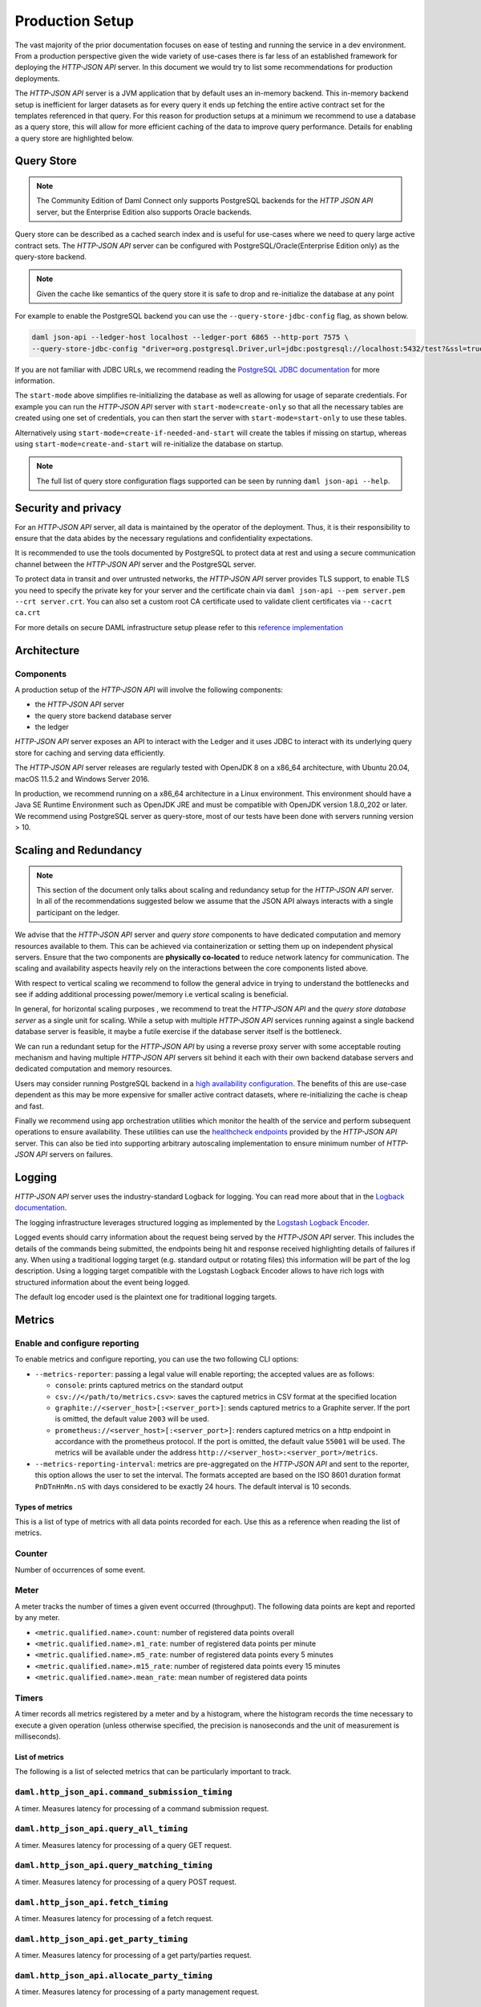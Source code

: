 .. Copyright (c) 2021 Digital Asset (Switzerland) GmbH and/or its affiliates. All rights reserved.
.. SPDX-License-Identifier: Apache-2.0

Production Setup
################

The vast majority of the prior documentation focuses on ease of testing and running
the service in a dev environment. From a production perspective given the wide
variety of use-cases there is far less of an established framework for deploying
the *HTTP-JSON API* server. In this document we would try to list some recommendations for
production deployments.

The *HTTP-JSON API* server is a JVM application that by default uses an in-memory backend.
This in-memory backend setup is inefficient for larger datasets as for every query it
ends up fetching the entire active contract set for the templates referenced in that query.
For this reason for production setups at a minimum we recommend to use a database
as a query store, this will allow for more efficient caching of the data to improve
query performance. Details for enabling a query store are highlighted below.

Query Store
***********

.. note:: The Community Edition of Daml Connect only supports PostgreSQL backends for the *HTTP JSON API* server, but the Enterprise Edition also supports Oracle backends.

Query store can be described as a cached search index and is useful for use-cases
where we need to query large active contract sets. The *HTTP-JSON API* server can be
configured with PostgreSQL/Oracle(Enterprise Edition only) as the query-store backend.

.. note:: Given the cache like semantics of the query store it is safe to drop and re-initialize the database at any point

For example to enable the PostgreSQL backend you can use the ``--query-store-jdbc-config`` flag, as shown below.

.. code-block:: shell

    daml json-api --ledger-host localhost --ledger-port 6865 --http-port 7575 \
    --query-store-jdbc-config "driver=org.postgresql.Driver,url=jdbc:postgresql://localhost:5432/test?&ssl=true,user=postgres,password=password,start-mode=start-only"

If you are not familiar with JDBC URLs, we recommend reading the `PostgreSQL JDBC documentation <https://jdbc.postgresql.org/documentation/head/connect.html>`__
for more information.

The ``start-mode`` above simplifies re-initializing the database as well as allowing
for usage of separate credentials.
For example you can run the *HTTP-JSON API* server with ``start-mode=create-only``
so that all the necessary tables are created using one set of credentials, you can
then start the server with ``start-mode=start-only`` to use these tables.

Alternatively using ``start-mode=create-if-needed-and-start`` will create the
tables if missing on startup, whereas using ``start-mode=create-and-start``
will re-initialize the database on startup.


.. note:: The full list of query store configuration flags supported can be seen by running ``daml json-api --help``.


Security and privacy
********************

For an *HTTP-JSON API* server, all data is maintained by the operator of the deployment.
Thus, it is their responsibility to ensure that the data abides by the necessary
regulations and confidentiality expectations.

It is recommended to use the tools documented by PostgreSQL to protect data at
rest and using a secure communication channel between the *HTTP-JSON API* server and the PostgreSQL server.

To protect data in transit and over untrusted networks, the *HTTP-JSON API* server provides
TLS support, to enable TLS you need to specify the private key for your server and the
certificate chain via ``daml json-api --pem server.pem --crt server.crt``. You can also
set a custom root CA certificate used to validate client certificates via ``--cacrt ca.crt``

For more details on secure DAML infrastructure setup please refer to this `reference implementation <https://github.com/digital-asset/ex-secure-daml-infra>`__


Architecture
************

Components
----------

A production setup of the *HTTP-JSON API* will involve the following components:

- the *HTTP-JSON API* server
- the query store backend database server
- the ledger

*HTTP-JSON API* server exposes an API to interact with the Ledger and it uses JDBC to interact
with its underlying query store for caching and serving data efficiently.

The *HTTP-JSON API* server releases are regularly tested with OpenJDK 8 on a x86_64 architecture,
with Ubuntu 20.04, macOS 11.5.2 and Windows Server 2016.

In production, we recommend running on a x86_64 architecture in a Linux
environment. This environment should have a Java SE Runtime Environment such
as OpenJDK JRE and must be compatible with OpenJDK version 1.8.0_202 or later.
We recommend using PostgreSQL server as query-store, most of our tests have
been done with servers running version > 10.


Scaling and Redundancy
**********************

.. note:: This section of the document only talks about scaling and redundancy setup for the *HTTP-JSON API* server. In all of the recommendations suggested below we assume that the JSON API always interacts with a single participant on the ledger.

We advise that the *HTTP-JSON API* server and *query store* components to have dedicated
computation and memory resources available to them. This can be achieved via
containerization or setting them up on independent physical servers. Ensure that the two
components are **physically co-located** to reduce network latency for
communication. The scaling and availability aspects heavily rely on the interactions between
the core components listed above.

With respect to vertical scaling we recommend to follow the general advice in trying to
understand the bottlenecks and see if adding additional processing power/memory
i.e vertical scaling is beneficial.

In general, for horizontal scaling purposes , we recommend to treat the
*HTTP-JSON API* and the *query store database server* as a single unit for scaling.
While a setup with multiple *HTTP-JSON API* services running against a single backend
database server is feasible, it maybe a futile exercise if the database server
itself is the bottleneck.

We can run a redundant setup for the *HTTP-JSON API* by using a reverse proxy server with some
acceptable routing mechanism and having multiple *HTTP-JSON API* servers sit behind it
each with their own backend database servers and dedicated computation and memory resources.

Users may consider running PostgreSQL backend in a `high availability configuration <https://www.postgresql.org/docs/current/high-availability.html>`__.
The benefits of this are use-case dependent as this may be more expensive for
smaller active contract datasets, where re-initializing the cache is cheap and fast.

Finally we recommend using app orchestration utilities which monitor the health of the service
and perform subsequent operations to ensure availability. These utilities can use the
`healthcheck endpoints <https://docs.daml.com/json-api/index.html#healthcheck-endpoints>`__
provided by the *HTTP-JSON API* server. This can also be tied into supporting arbitrary
autoscaling implementation to ensure minimum number of *HTTP-JSON API* servers on
failures.


Logging
*******

*HTTP-JSON API* server uses the industry-standard Logback for logging. You can
read more about that in the `Logback documentation <http://logback.qos.ch/>`__.

The logging infrastructure leverages structured logging as implemented by the
`Logstash Logback Encoder <https://github.com/logstash/logstash-logback-encoder/blob/logstash-logback-encoder-6.3/README.md>`__.

Logged events should carry information about the request being served by the
*HTTP-JSON API* server. This includes the details of the commands being submitted, the endpoints
being hit and response received highlighting details of failures if any.
When using a traditional logging target (e.g. standard output
or rotating files) this information will be part of the log description.
Using a logging target compatible with the Logstash Logback Encoder allows to have rich
logs with structured information about the event being logged.

The default log encoder used is the plaintext one for traditional logging targets.



Metrics
*******

Enable and configure reporting
------------------------------


To enable metrics and configure reporting, you can use the two following CLI options:

- ``--metrics-reporter``: passing a legal value will enable reporting; the accepted values
  are as follows:

  - ``console``: prints captured metrics on the standard output

  - ``csv://</path/to/metrics.csv>``: saves the captured metrics in CSV format at the specified location

  - ``graphite://<server_host>[:<server_port>]``: sends captured metrics to a Graphite server. If the port
    is omitted, the default value ``2003`` will be used.

  - ``prometheus://<server_host>[:<server_port>]``: renders captured metrics
    on a http endpoint in accordance with the prometheus protocol. If the port
    is omitted, the default value ``55001`` will be used. The metrics will be
    available under the address ``http://<server_host>:<server_port>/metrics``.

- ``--metrics-reporting-interval``: metrics are pre-aggregated on the *HTTP-JSON API* and sent to
  the reporter, this option allows the user to set the interval. The formats accepted are based
  on the ISO 8601 duration format ``PnDTnHnMn.nS`` with days considered to be exactly 24 hours.
  The default interval is 10 seconds.

Types of metrics
================

This is a list of type of metrics with all data points recorded for each.
Use this as a reference when reading the list of metrics.

Counter
-------

Number of occurrences of some event.

Meter
-----

A meter tracks the number of times a given event occurred (throughput). The following data
points are kept and reported by any meter.

- ``<metric.qualified.name>.count``: number of registered data points overall
- ``<metric.qualified.name>.m1_rate``: number of registered data points per minute
- ``<metric.qualified.name>.m5_rate``: number of registered data points every 5 minutes
- ``<metric.qualified.name>.m15_rate``: number of registered data points every 15 minutes
- ``<metric.qualified.name>.mean_rate``: mean number of registered data points

Timers
------

A timer records all metrics registered by a meter and by a histogram, where
the histogram records the time necessary to execute a given operation (unless
otherwise specified, the precision is nanoseconds and the unit of measurement
is milliseconds).

List of metrics
===============

The following is a list of selected metrics that can be particularly
important to track.

``daml.http_json_api.command_submission_timing``
------------------------------------------------

A timer. Measures latency for processing of a command submission request.

``daml.http_json_api.query_all_timing``
---------------------------------------

A timer. Measures latency for processing of a query GET request.

``daml.http_json_api.query_matching_timing``
--------------------------------------------

A timer. Measures latency for processing of a query POST request.

``daml.http_json_api.fetch_timing``
-----------------------------------

A timer. Measures latency for processing of a fetch request.

``daml.http_json_api.get_party_timing``
---------------------------------------

A timer. Measures latency for processing of a get party/parties request.

``daml.http_json_api.allocate_party_timing``
--------------------------------------------

A timer. Measures latency for processing of a party management request.

``daml.http_json_api.download_package_timing``
----------------------------------------------

A timer. Measures latency for processing of a package download request.

``daml.http_json_api.upload_package_timing``
--------------------------------------------

A timer. Measures latency for processing of a package upload request.

``daml.http_json_api.incoming_json_parsing_and_validation_timing``
------------------------------------------------------------------

A timer. Measures latency for parsing and decoding of an incoming json payload

``daml.http_json_api.response_creation_timing``
-------------------------------------------------------

A timer. Measures latency for construction of the response json payload.

``daml.http_json_api.db_find_by_contract_key_timing``
-----------------------------------------------------

A timer. Measures latency of the find by contract key database operation.

``daml.http_json_api.db_find_by_contract_id_timing``
----------------------------------------------------

A timer. Measures latency of the find by contract id database operation.

``daml.http_json_api.command_submission_ledger_timing``
-------------------------------------------------------

A timer. Measures latency for processing command submission requests on the ledger.

``daml.http_json_api.http_request_throughput``
----------------------------------------------

A meter. Number of http requests

``daml.http_json_api.websocket_request_count``
----------------------------------------------

A Counter. Count of active websocket connections

``daml.http_json_api.command_submission_throughput``
----------------------------------------------------

A meter. Number of command submissions

``daml.http_json_api.upload_packages_throughput``
-------------------------------------------------

A meter. Number of package uploads

``daml.http_json_api.allocation_party_throughput``
--------------------------------------------------

A meter. Number of party allocations